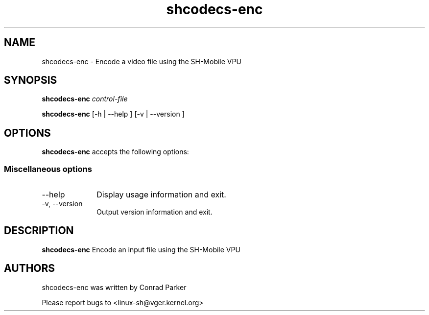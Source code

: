 .TH "shcodecs-enc" 1 "May 2009" "SH Codecs" "Linux-SH Multimedia"

.SH NAME
shcodecs-enc \- Encode a video file using the SH-Mobile VPU

.SH SYNOPSIS

.B \fBshcodecs-enc\fR \fIcontrol-file\fR
.PP
\fBshcodecs-enc\fR [\-h | \-\-help ]  [\-v  | \-\-version ]

.SH OPTIONS
.PP
\fBshcodecs-enc\fR accepts the following options:

.SS "Miscellaneous options"
.IP "\-\-help" 10
Display usage information and exit.
.IP "\-v, \-\-version" 10
Output version information and exit.

.SH DESCRIPTION
.B shcodecs-enc
Encode an input file using the SH-Mobile VPU

.SH AUTHORS

shcodecs-enc was written by Conrad Parker

Please report bugs to <linux-sh@vger.kernel.org>
